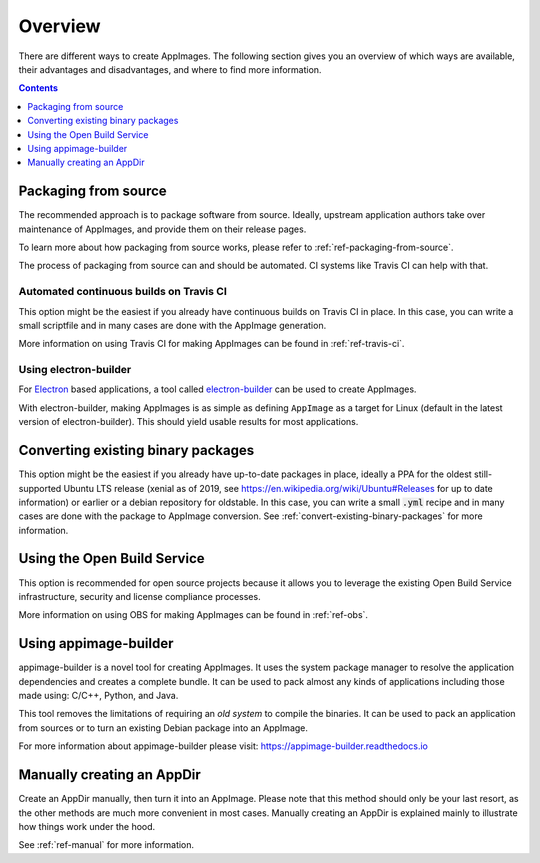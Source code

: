 Overview
========

There are different ways to create AppImages. The following section gives you an overview of which ways are available, their advantages and disadvantages, and where to find more information.


.. contents:: Contents
   :local:
   :depth: 1


.. _sec-from-source:
Packaging from source
---------------------

The recommended approach is to package software from source. Ideally, upstream application authors take over maintenance of AppImages, and provide them on their release pages.

To learn more about how packaging from source works, please refer to :ref:`ref-packaging-from-source`.

The process of packaging from source can and should be automated. CI systems like Travis CI can help with that.


.. _sec-travis-ci:
Automated continuous builds on Travis CI
****************************************

This option might be the easiest if you already have continuous builds on Travis CI in place. In this case, you can write a small scriptfile and in many cases are done with the AppImage generation.

More information on using Travis CI for making AppImages can be found in :ref:`ref-travis-ci`.

.. seealso::
   There are a lot of examples on GitHub that can be found using the `GitHub search <https://github.com/search?utf8=%E2%9C%93&q=%22Package+the+binaries+built+on+Travis-CI+as+an+AppImage%22&type=Code&ref=searchresults>`__.


.. _sec-electron-builder:
Using electron-builder
**********************

For `Electron`_ based applications, a tool called electron-builder_ can be used to create AppImages.

With electron-builder, making AppImages is as simple as defining ``AppImage`` as a target for Linux (default in the latest version of electron-builder). This should yield usable results for most applications.

.. seealso::
   More information can be found in the `documentation on AppImage <https://www.electron.build/configuration/appimage.html>`__ and `the documentation on distributable formats <https://www.electron.build/index.html#pack-only-in-a-distributable-format>`__ in the `electron-builder manual <https://www.electron.build>`__.

   There are a lot of examples on GitHub that can be found using the `GitHub search <https://github.com/search?utf8=%E2%9C%93&q=electron-builder+linux+target+appimage&type=Code&ref=searchresults>`__.

.. _Electron: https://electronjs.org/
.. _electron-builder: https://www.electron.build/


.. _sec-convert-packages:
Converting existing binary packages
-----------------------------------

This option might be the easiest if you already have up-to-date packages in place, ideally a PPA for the oldest still-supported Ubuntu LTS release (xenial as of 2019, see https://en.wikipedia.org/wiki/Ubuntu#Releases for up to date information) or earlier or a debian repository for oldstable. In this case, you can write a small :code:`.yml` recipe and in many cases are done with the package to AppImage conversion. See :ref:`convert-existing-binary-packages` for more information.


.. _sec-using-obs:
Using the Open Build Service
----------------------------

This option is recommended for open source projects because it allows you to leverage the existing Open Build Service infrastructure, security and license compliance processes.

More information on using OBS for making AppImages can be found in :ref:`ref-obs`.

.. _sec-using-appimage-builder:
Using appimage-builder
----------------------

appimage-builder is a novel tool for creating AppImages. It uses the system package manager to resolve the
application dependencies and creates a complete bundle. It can be used to pack almost any kinds of applications
including those made using: C/C++, Python, and Java.

This tool removes the limitations of requiring an *old system* to compile the binaries. It can be used to
pack an application from sources or to turn an existing Debian package into an AppImage.

For more information about appimage-builder please visit: https://appimage-builder.readthedocs.io

.. _sec-create-appdir-manually:
Manually creating an AppDir
---------------------------

Create an AppDir manually, then turn it into an AppImage. Please note that this method should only be your last resort, as the other methods are much more convenient in most cases. Manually creating an AppDir is explained mainly to illustrate how things work under the hood.

See :ref:`ref-manual` for more information.
